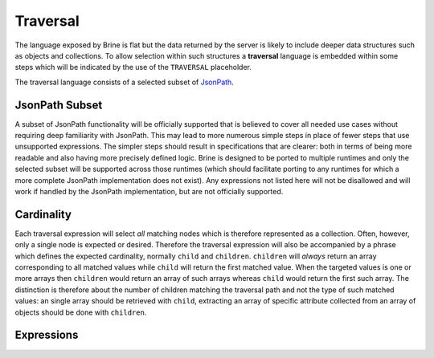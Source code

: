 #########
Traversal
#########

The language exposed by Brine is flat but the data returned by the server is
likely to include deeper data structures such as objects and collections. To
allow selection within such structures a **traversal** language is embedded within
some steps which will be indicated by the use of the ``TRAVERSAL`` placeholder.

The traversal language consists of a selected subset of
`JsonPath <http://goessner.net/articles/JsonPath/>`_.

***************
JsonPath Subset
***************

A subset of JsonPath functionality will be officially supported that is
believed to cover all needed use cases without requiring deep familiarity
with JsonPath. This may lead to more numerous simple steps in place of
fewer steps that use unsupported expressions. The simpler steps should
result in specifications that are clearer: both in terms of being more
readable and also having more precisely defined logic. Brine is designed
to be ported to multiple runtimes and only the selected subset will be
supported across those runtimes (which should facilitate porting to any
runtimes for which a more complete JsonPath implementation does not exist).
Any expressions not listed here will not be disallowed and will work
if handled by the JsonPath implementation, but are not officially supported.

***********
Cardinality
***********

Each traversal expression will select *all* matching nodes which is therefore
represented as a collection. Often, however, only a single node is expected or
desired. Therefore the traversal expression will also be accompanied by a phrase
which defines the expected cardinality, normally ``child`` and ``children``.
``children`` will *always* return an array corresponding to all matched values
while ``child`` will return the first matched value. When the targeted values
is one or more arrays then ``children`` would return an array of such arrays
whereas ``child`` would return the first such array. The distinction is therefore
about the number of children matching the traversal path and not the type of
such matched values: an single array should be retrieved with ``child``,
extracting an array of specific attribute collected from an array of objects
should be done with ``children``.

***********
Expressions
***********

.. glossary::

   :samp:`.{KEY}`
	Access the child named :samp:`{KEY}` of the target node.
	The leading ``.`` can be omitted at the start of an expression.

   :samp:`.[{INDEX}]`
	Access the element of the array at index :samp:`{INDEX}`.

   :samp:`.[{FROM}:{TO}]`
	Access a slice of the array containing the elements at index
	:samp:`{FROM}` through :samp:`{TO}` (including both limits).
	TODO: Are both really included? A half-open interval seems more standard.
